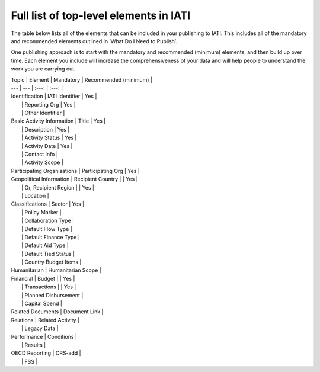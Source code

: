 Full list of top-level elements in IATI
=========
The table below lists all of the elements that can be included in your publishing to IATI. This includes all of the mandatory and recommended elements outlined in ‘What Do I Need to Publish’.

One publishing approach is to start with the mandatory and recommended (minimum) elements, and then build up over time. Each element you include will increase the comprehensiveness of your data and will help people to understand the work you are carrying out.

| Topic  | Element | Mandatory | Recommended (minimum) |
| --- | --- | :---: | :---: |
| Identification  | IATI Identifier  | Yes |
|  | Reporting Org | Yes |
|  | Other Identifier |
| Basic Activity Information | Title | Yes |
|  | Description | Yes |
|  | Activity Status | Yes | 
|  | Activity Date | Yes |
|  | Contact Info |
|  | Activity Scope |
| Participating Organisations | Participating Org | Yes |
| Geopolitical Information | Recipient Country |  | Yes |
|  | Or, Recipient Region |  | Yes |
|  | Location |
| Classifications | Sector | Yes |
|  | Policy Marker |
|  | Collaboration Type |
|  | Default Flow Type |
|  | Default Finance Type |
|  | Default Aid Type |
|  | Default Tied Status |
|  | Country Budget Items |
| Humanitarian | Humanitarian Scope |
| Financial | Budget |  | Yes |
|  | Transactions |  | Yes |
|  | Planned Disbursement |
|  | Capital Spend |
| Related Documents | Document Link |
| Relations | Related Activity |
|  | Legacy Data |
| Performance | Conditions |
|  | Results |
| OECD Reporting | CRS-add |
|  | FSS |
